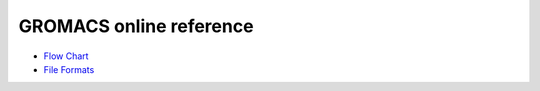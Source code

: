 GROMACS online reference
========================

* `Flow Chart <online/flow.html>`_
* `File Formats <online/files.html>`_
